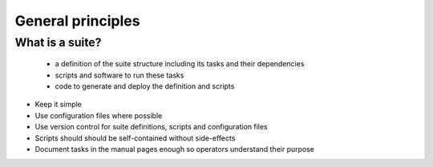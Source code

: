 General principles
==================

What is a suite?
----------------
    - a definition of the suite structure including its tasks and their dependencies
    - scripts and software to run these tasks
    - code to generate and deploy the definition and scripts


- Keep it simple
- Use configuration files where possible
- Use version control for suite definitions, scripts and configuration files
- Scripts should should be self-contained without side-effects
- Document tasks in the manual pages enough so operators understand their purpose
